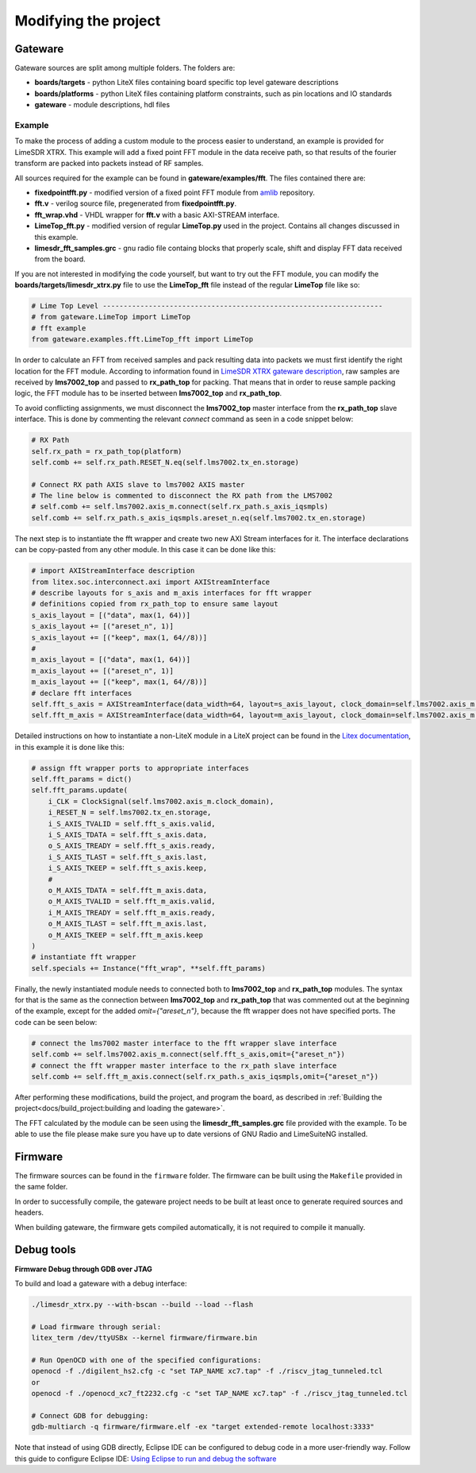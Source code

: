 =========================
Modifying the project
=========================

Gateware
----------------------
Gateware sources are split among multiple folders. The folders are:

* **boards/targets** - python LiteX files containing board specific top level gateware descriptions
* **boards/platforms** - python LiteX files containing platform constraints, such as pin locations and IO standards
* **gateware** - module descriptions, hdl files

Example
^^^^^^^^^^^^^^^^^^^^^^
To make the process of adding a custom module to the process easier to understand, an example is provided for LimeSDR XTRX.
This example will add a fixed point FFT module in the data receive path, so that results of the fourier transform are packed into packets
instead of RF samples.

All sources required for the example can be found in **gateware/examples/fft**. The files contained there are:

* **fixedpointfft.py** - modified version of a fixed point FFT module from `amlib`_ repository.
* **fft.v** - verilog source file, pregenerated from **fixedpointfft.py**.
* **fft_wrap.vhd** - VHDL wrapper for **fft.v** with a basic AXI-STREAM interface.
* **LimeTop_fft.py** - modified version of regular **LimeTop.py** used in the project. Contains all changes discussed in this example.
* **limesdr_fft_samples.grc** - gnu radio file containg blocks that properly scale, shift and display FFT data received from the board.

If you are not interested in modifying the code yourself, but want to try out the FFT module, you can modify the **boards/targets/limesdr_xtrx.py** file to use the **LimeTop_fft** 
file instead of the regular **LimeTop** file like so:

.. code-block:: python

        # Lime Top Level -------------------------------------------------------------------
        # from gateware.LimeTop import LimeTop
        # fft example
        from gateware.examples.fft.LimeTop_fft import LimeTop

In order to calculate an FFT from received samples and pack resulting data into packets we must first identify the right location for the FFT module.
According to information found in `LimeSDR XTRX gateware description`_, raw samples are received by **lms7002_top** and passed to **rx_path_top** for packing.
That means that in order to reuse sample packing logic, the FFT module has to be inserted between **lms7002_top** and **rx_path_top**.

To avoid conflicting assignments, we must disconnect the **lms7002_top** master interface from the **rx_path_top** slave interface.
This is done by commenting the relevant *connect* command as seen in a code snippet below:

.. code-block:: python

        # RX Path
        self.rx_path = rx_path_top(platform)
        self.comb += self.rx_path.RESET_N.eq(self.lms7002.tx_en.storage)

        # Connect RX path AXIS slave to lms7002 AXIS master
        # The line below is commented to disconnect the RX path from the LMS7002
        # self.comb += self.lms7002.axis_m.connect(self.rx_path.s_axis_iqsmpls)
        self.comb += self.rx_path.s_axis_iqsmpls.areset_n.eq(self.lms7002.tx_en.storage)

The next step is to instantiate the fft wrapper and create two new AXI Stream interfaces for it.
The interface declarations can be copy-pasted from any other module. In this case it can be done like this:

.. code-block:: python

        # import AXIStreamInterface description
        from litex.soc.interconnect.axi import AXIStreamInterface
        # describe layouts for s_axis and m_axis interfaces for fft wrapper
        # definitions copied from rx_path_top to ensure same layout
        s_axis_layout = [("data", max(1, 64))]
        s_axis_layout += [("areset_n", 1)]
        s_axis_layout += [("keep", max(1, 64//8))]
        #
        m_axis_layout = [("data", max(1, 64))]
        m_axis_layout += [("areset_n", 1)]
        m_axis_layout += [("keep", max(1, 64//8))]
        # declare fft interfaces
        self.fft_s_axis = AXIStreamInterface(data_width=64, layout=s_axis_layout, clock_domain=self.lms7002.axis_m.clock_domain)
        self.fft_m_axis = AXIStreamInterface(data_width=64, layout=m_axis_layout, clock_domain=self.lms7002.axis_m.clock_domain)

Detailed instructions on how to instantiate a non-LiteX module in a LiteX project can be found in the `Litex documentation`_, 
in this example it is done like this:

.. code-block:: python

        # assign fft wrapper ports to appropriate interfaces
        self.fft_params = dict()
        self.fft_params.update(
            i_CLK = ClockSignal(self.lms7002.axis_m.clock_domain),
            i_RESET_N = self.lms7002.tx_en.storage,
            i_S_AXIS_TVALID = self.fft_s_axis.valid,
            i_S_AXIS_TDATA = self.fft_s_axis.data,
            o_S_AXIS_TREADY = self.fft_s_axis.ready,
            i_S_AXIS_TLAST = self.fft_s_axis.last,
            i_S_AXIS_TKEEP = self.fft_s_axis.keep,
            #
            o_M_AXIS_TDATA = self.fft_m_axis.data,
            o_M_AXIS_TVALID = self.fft_m_axis.valid,
            i_M_AXIS_TREADY = self.fft_m_axis.ready,
            o_M_AXIS_TLAST = self.fft_m_axis.last,
            o_M_AXIS_TKEEP = self.fft_m_axis.keep
        )
        # instantiate fft wrapper
        self.specials += Instance("fft_wrap", **self.fft_params)

Finally, the newly instantiated module needs to connected both to **lms7002_top** and **rx_path_top** modules. The syntax for that is 
the same as the connection between **lms7002_top** and **rx_path_top** that was commented out at the beginning of the example, except for the added *omit={"areset_n"}*,
because the fft wrapper does not have specified ports. The code can be seen below:

.. code-block:: python

        # connect the lms7002 master interface to the fft wrapper slave interface
        self.comb += self.lms7002.axis_m.connect(self.fft_s_axis,omit={"areset_n"})
        # connect the fft wrapper master interface to the rx_path slave interface
        self.comb += self.fft_m_axis.connect(self.rx_path.s_axis_iqsmpls,omit={"areset_n"})

After performing these modifications, build the project, and program the board, as described in :ref:`Building the project<docs/build_project:building and loading the gateware>`.

The FFT calculated by the module can be seen using the **limesdr_fft_samples.grc** file provided with the example.
To be able to use the file please make sure you have up to date versions of GNU Radio and LimeSuiteNG installed.


.. _amlib: https://github.com/amaranth-farm/amlib
.. _LimeSDR XTRX gateware description: https://limesdrgw.myriadrf.org/docs/limesdr_xtrx
.. _LiteX documentation: https://github.com/enjoy-digital/litex/wiki/Reuse-a-(System)Verilog,-VHDL,-Amaranth,-Spinal-HDL,-Chisel-core

Firmware
----------------------

The firmware sources can be found in the ``firmware`` folder. The firmware can be built
using the ``Makefile`` provided in the same folder.

In order to successfully compile, the gateware project needs to be built at least once to generate
required sources and headers.

When building gateware, the firmware gets compiled automatically, it is not required to compile it manually.

Debug tools
----------------------

**Firmware Debug through GDB over JTAG**

To build and load a gateware with a debug interface:

.. code:: bash

   ./limesdr_xtrx.py --with-bscan --build --load --flash

   # Load firmware through serial:
   litex_term /dev/ttyUSBx --kernel firmware/firmware.bin

   # Run OpenOCD with one of the specified configurations:
   openocd -f ./digilent_hs2.cfg -c "set TAP_NAME xc7.tap" -f ./riscv_jtag_tunneled.tcl
   or
   openocd -f ./openocd_xc7_ft2232.cfg -c "set TAP_NAME xc7.tap" -f ./riscv_jtag_tunneled.tcl

   # Connect GDB for debugging:
   gdb-multiarch -q firmware/firmware.elf -ex "target extended-remote localhost:3333"

Note that instead of using GDB directly, Eclipse IDE can be configured
to debug code in a more user-friendly way. Follow this guide to
configure Eclipse IDE: `Using Eclipse to run and debug the
software <https://github.com/SpinalHDL/VexRiscv?tab=readme-ov-file#using-eclipse-to-run-and-debug-the-software>`__